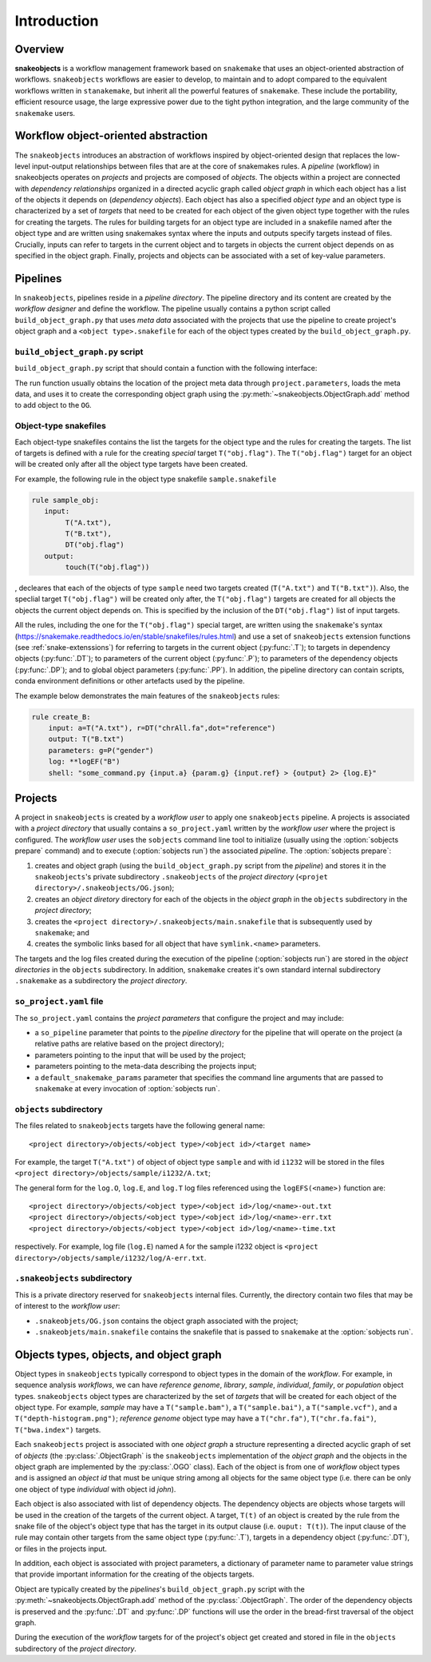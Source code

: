 Introduction
++++++++++++


Overview
--------

**snakeobjects** is a workflow management framework based on ``snakemake`` that
uses an object-oriented abstraction of workflows. ``snakeobjects`` workflows
are easier to develop, to maintain and to adopt compared to the equivalent
workflows written in ``stanakemake``, but inherit all the powerful features of
``snakemake``. These include the portability, efficient resource usage, the
large expressive power due to the tight python integration, and the large
community of the ``snakemake`` users. 

Workflow object-oriented abstraction
------------------------------------

The ``snakeobjects`` introduces an abstraction of workflows inspired by
object-oriented design that replaces the low-level input-output relationships
between files that are at the core of snakemakes rules. A *pipeline* (workflow)
in snakeobjects operates on *projects* and projects are composed of *objects*. The
objects within a project are connected with *dependency relationships* organized
in a directed acyclic graph called *object graph* in which each object has a list
of the objects it depends on (*dependency objects*). Each object has also a
specified *object type* and an object type is characterized by a set of *targets*
that need to be created for each object of the given object type together with
the rules for creating the targets. The rules for building targets for an
object type are included in a snakefile named after the object type and are written
using snakemakes syntax where the inputs and outputs specify targets instead of
files. Crucially, inputs can refer to targets in the current object and to
targets in objects the current object depends on as specified in the object
graph. Finally, projects and objects can be associated with a set of key-value
parameters.

Pipelines 
---------

In ``snakeobjects``, pipelines reside in a *pipeline directory*. The pipeline
directory and its content are created by the *workflow designer* and define the
workflow. The pipeline usually contains a python script called
``build_object_graph.py`` that uses *meta data* associated with the projects
that use the pipeline to create project's object graph and  a ``<object type>.snakefile`` for each of the
object types created by the ``build_object_graph.py``. 

``build_object_graph.py`` script
^^^^^^^^^^^^^^^^^^^^^^^^^^^^^^^^

``build_object_graph.py`` script that should contain a function with the following 
interface:

.. py:function:: def run(project, OG [,*args])

        Creates an object graph for the **project**.
    
        :param project: the snakeobjects project
        :type project: snakeobjects.Project 

        :param OG: the newly created object graph
        :type OG: snakeobjects.ObjectGraph
 
        :param \*args: command line arguments passed to :option:`sobjects prepare` or 
                       :option:`sobjects prepareTest`.
        :type \*args: list[str]


The run function usually obtains the location of the project meta data through
``project.parameters``, loads the meta data, and uses it to create the
corresponding object graph using the :py:meth:`~snakeobjects.ObjectGraph.add`
method to add object to the ``OG``.

Object-type snakefiles
^^^^^^^^^^^^^^^^^^^^^^

Each object-type snakefiles contains
the list the targets for the object type and the rules for creating the targets.
The list of targets is defined with a rule for the creating *special* target ``T("obj.flag")``.
The ``T("obj.flag")`` target for an object will be created only after all the object type targets have been created.

For example, the following rule in the object type snakefile ``sample.snakefile``

.. code-block::

    rule sample_obj:
       input:
            T("A.txt"),
            T("B.txt"),
            DT("obj.flag")
       output: 
            touch(T("obj.flag"))

, decleares that each of the objects of type ``sample`` need two targets
created (``T("A.txt")`` and ``T("B.txt")``).  Also, the speclial target
``T("obj.flag")`` will be created only after, the ``T("obj.flag")`` targets are
created for all objects the objects the current object depends on. This is
specified by the inclusion of the ``DT("obj.flag")`` list of input targets.

All the rules, including the one for the ``T("obj.flag")`` special target,
are written using the ``snakemake``'s syntax (https://snakemake.readthedocs.io/en/stable/snakefiles/rules.html) 
and use a set of ``snakeobjects`` extension functions (see
:ref:`snake-extenssions`)  for referring to targets in the current object
(:py:func:`.T`); to targets in dependency objects (:py:func:`.DT`); to
parameters of the current object (:py:func:`.P`); to parameters of the
dependency objects (:py:func:`.DP`); and to global object parameters
(:py:func:`.PP`).  In addition, the pipeline directory can contain scripts,
conda environment definitions or other artefacts used by the pipeline. 

The example below demonstrates the main features of the ``snakeobjects`` rules:

.. code-block:: python

    rule create_B:
        input: a=T("A.txt"), r=DT("chrAll.fa",dot="reference")
        output: T("B.txt")
        parameters: g=P("gender")
        log: **logEF("B")
        shell: "some_command.py {input.a} {param.g} {input.ref} > {output} 2> {log.E}"

Projects
--------

A project in ``snakeobjects`` is created by a *workflow user* to apply one
``snakeobjects`` pipeline.  A projects is associated with a *project directory*
that usually contains a ``so_project.yaml`` written by the *workflow user*
where the project is configured.  The *workflow user* uses the ``sobjects``
command line tool to initialize (usually using the :option:`sobjects prepare`
command) and to execute (:option:`sobjects run`) the associated
*pipeline*.  The :option:`sobjects prepare`:
 
1. creates and object graph (using 
   the ``build_object_graph.py`` script from the *pipeline*)
   and stores it in the ``snakeobjects``'s private subdirectory ``.snakeobjects`` of the *project directory* 
   (``<projet directory>/.snakeobjects/OG.json``); 
2. creates an *object diretory* directory for
   each of the objects in the *object graph* in the ``objects`` subdirectory in the *project directory*; 
3. creates the ``<project directory>/.snakeobjects/main.snakefile`` that
   is subsequently used by ``snakemake``; and 
4. creates the symbolic links based for all object that have ``symlink.<name>`` parameters. 

The targets and the log files created during the execution of the pipeline (:option:`sobjects run`) are 
stored in the *object directories* in the ``objects`` subdirectory. 
In addition, ``snakemake`` creates it's own standard internal 
subdirectory ``.snakemake`` as a subdirectory the *project directory*.

``so_project.yaml`` file
^^^^^^^^^^^^^^^^^^^^^^^^

The ``so_project.yaml`` contains the *project parameters* that configure the
project and may include:

* a ``so_pipeline`` parameter that points to the *pipeline directory* for the
  pipeline that will operate on the project (a relative paths are relative 
  based on the project directory);
* parameters pointing to the input that will be used by the project; 
* parameters pointing to the meta-data describing the projects input; 
* a ``default_snakemake_params`` parameter that specifies the command line 
  arguments that are passed to ``snakemake`` at every invocation of 
  :option:`sobjects run`. 

``objects`` subdirectory
^^^^^^^^^^^^^^^^^^^^^^^^

The files related to ``snakeobjects`` targets have the following general name::

    <project directory>/objects/<object type>/<object id>/<target name>

For example, the target ``T("A.txt")`` of object of object type ``sample`` and with
id ``i1232`` will be stored in the files ``<project
directory>/objects/sample/i1232/A.txt``; 


The general form for the ``log.O``, ``log.E``, and ``log.T`` log files referenced 
using the ``logEFS(<name>)`` function are::

    <project directory>/objects/<object type>/<object id>/log/<name>-out.txt
    <project directory>/objects/<object type>/<object id>/log/<name>-err.txt
    <project directory>/objects/<object type>/<object id>/log/<name>-time.txt

respectively. For example, log file (``log.E``)
named ``A`` for the sample i1232 object is ``<project
directory>/objects/sample/i1232/log/A-err.txt``. 

``.snakeobjects`` subdirectory
^^^^^^^^^^^^^^^^^^^^^^^^^^^^^^

This is a private directory reserved for ``snakeobjects`` internal files. Currently, 
the directory contain two files that may be of interest to the *workflow user*:

* ``.snakeobjets/OG.json`` contains the object graph associated with the project;
* ``.snakeobjets/main.snakefile`` contains the snakefile that is passed to ``snakemake`` at the 
  :option:`sobjects run`. 

Objects types, objects, and object graph
----------------------------------------

Object types in ``snakeobjects`` typically correspond to object types in the domain of the 
*workflow*. For example, in sequence analysis *workflows*, we can have *reference genome*, 
*library*, *sample*, *individual*, *family*, or *population* object types. ``snakeobjects`` object
types are characterized by the set of *targets* that will be created for each object of the 
object type. For example, *sample* may have a ``T("sample.bam")``, 
a ``T("sample.bai")``, a ``T("sample.vcf")``, and a ``T("depth-histogram.png")``; 
*reference genome* object type may have a ``T("chr.fa")``, ``T("chr.fa.fai")``, 
``T("bwa.index")`` targets. 

Each ``snakeobjects`` project is associated with one *object graph* 
a structure representing 
a directed acyclic graph of set of *objects*  (the :py:class:`.ObjectGraph` is the ``snakeobjects`` implementation of the *object graph* and the objects in the object graph are implemented by the :py:class:`.OGO` class).
Each of the object is from one of *workflow* object types and is assigned an *object id* that must be unique string 
among all objects for the same object type (i.e. there can be only one object of type *individual* with object id *john*).

Each object is also associated with list of dependency objects. The dependency objects are objects whose targets will be used 
in the creation of the targets of the current object. A target, ``T(t)`` of an object is created by the rule from the snake 
file of the object's object type
that has the target in its output clause (i.e. ``ouput: T(t)``). The input clause of the rule may contain other targets from the 
same object type (:py:func:`.T`), targets in a dependency object (:py:func:`.DT`), or files in the projects input.

In addition, each object is associated with project parameters, a dictionary of parameter name to parameter value strings that
provide important information for the creating of the objects targets. 

Object are typically created by the *pipelines*'s ``build_object_graph.py`` script with the :py:meth:`~snakeobjects.ObjectGraph.add` method of the :py:class:`.ObjectGraph`.
The order of the dependency objects is preserved and the :py:func:`.DT` and :py:func:`.DP` functions will use the order in the 
bread-first traversal of the object graph. 

During the execution of the *workflow* targets for of the project's object get created and stored
in file in the ``objects`` subdirectory of the *project directory*. 


